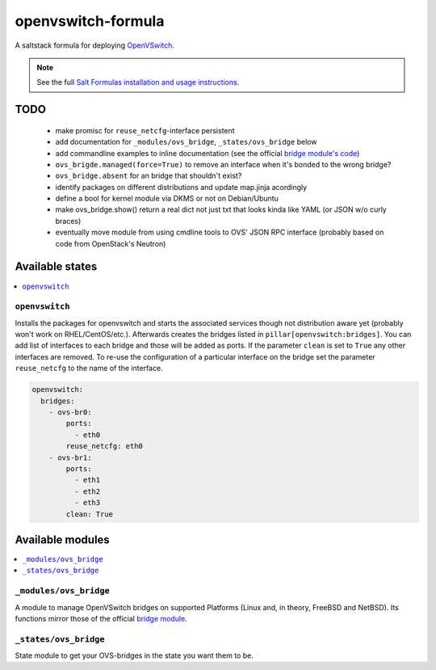 ===================
openvswitch-formula
===================

A saltstack formula for deploying OpenVSwitch_.

.. _OpenVSwitch: http://openvswitch.org/

.. note::

    See the full `Salt Formulas installation and usage instructions
    <http://docs.saltstack.com/topics/conventions/formulas.html>`_.

TODO
====
   
 - make promisc for ``reuse_netcfg``-interface persistent
 - add documentation for ``_modules/ovs_bridge``, ``_states/ovs_bridge``
   below
 - add commandline examples to inline documentation (see the official
   `bridge module's code`_)
 - ``ovs_brigde.managed(force=True)`` to remove an interface when it's
   bonded to the wrong bridge?
 - ``ovs_bridge.absent`` for an bridge that shouldn't exist?
 - identify packages on different distributions and update map.jinja 
   acordingly
 - define a bool for kernel module via DKMS or not on Debian/Ubuntu
 - make ovs_bridge.show() return a real dict not just txt that looks
   kinda like YAML (or JSON w/o curly braces)
 - eventually move module from using cmdline tools to OVS' JSON RPC 
   interface (probably based on code from OpenStack's Neutron)

.. _bridge module's code: 
   https://github.com/saltstack/salt/blob/develop/salt/modules/bridge.py


Available states
================

.. contents::
    :local:

``openvswitch``
---------------

Installs the packages for openvswitch and starts the associated services 
though not distribution aware yet (probably won't work on RHEL/CentOS/etc.).
Afterwards creates the bridges listed in ``pillar[openvswitch:bridges]``.
You can add list of interfaces to each bridge and those will be added as ports.
If the parameter ``clean`` is set to ``True`` any other interfaces are removed.
To re-use the configuration of a particular interface on the bridge set the
parameter ``reuse_netcfg`` to the name of the interface.

.. code-block:: yaml

    openvswitch:
      bridges:
        - ovs-br0:
            ports:
              - eth0
            reuse_netcfg: eth0
        - ovs-br1:
            ports:
              - eth1
              - eth2
              - eth3
            clean: True

Available modules
=================

.. contents::
    :local:

``_modules/ovs_bridge``
-----------------------
A module to manage OpenVSwitch bridges on supported Platforms (Linux and,
in theory, FreeBSD and NetBSD). Its functions mirror those of the official
`bridge module`_.

.. _bridge module: 
  http://docs.saltstack.com/en/latest/ref/modules/all/salt.modules.bridge.html

``_states/ovs_bridge``
----------------------
State module to get your OVS-bridges in the state you want them to be.
